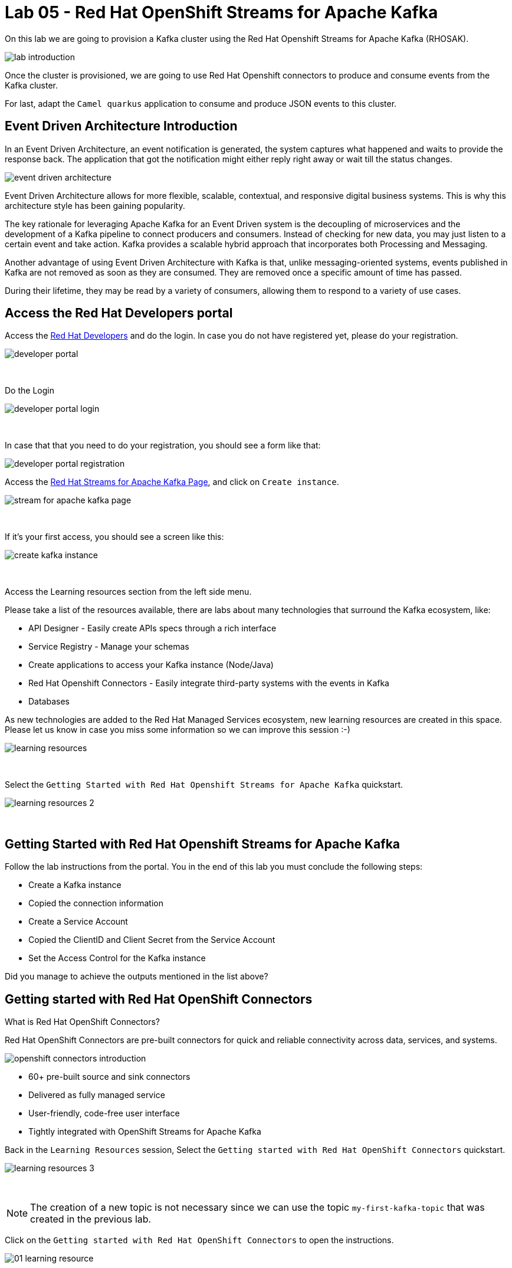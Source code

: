:walkthrough: Lab 05 - Red Hat OpenShift Streams for Apache Kafka
:codeready-url: {che-url}
:openshift-url: {openshift-host}
:user-password: openshift

= Lab 05 - Red Hat OpenShift Streams for Apache Kafka

On this lab we are going to provision a Kafka cluster using the Red Hat Openshift Streams for Apache Kafka (RHOSAK). 

image::./images/lab-introduction.jpg[]

Once the cluster is provisioned, we are going to use Red Hat Openshift connectors to produce and consume events from the Kafka cluster.

For last, adapt the `Camel quarkus` application to consume and produce JSON events to this cluster.

[time=2]
== Event Driven Architecture Introduction

In an Event Driven Architecture, an event notification is generated, the system captures what happened and waits to provide the response back.  The application that got the notification might either reply right away or wait till the status changes.

image::./images/event-driven-architecture.png[]

Event Driven Architecture allows for more flexible, scalable, contextual, and responsive digital business systems. This is why this architecture style has been gaining popularity.

The key rationale for leveraging Apache Kafka for an Event Driven system is the decoupling of microservices and the development of a Kafka pipeline to connect producers and consumers. Instead of checking for new data, you may just listen to a certain event and take action. Kafka provides a scalable hybrid approach that incorporates both Processing and Messaging.

Another advantage of using Event Driven Architecture with Kafka is that, unlike messaging-oriented systems, events published in Kafka are not removed as soon as they are consumed. They are removed once a specific amount of time has passed.

During their lifetime, they may be read by a variety of consumers, allowing them to respond to a variety of use cases.

[time=5]
== Access the Red Hat Developers portal

Access the https://developers.redhat.com[Red Hat Developers^] and do the login. In case you do not have registered yet, please do your registration.

image::./images/developer-portal.png[]

{empty} +

Do the Login

image::./images/developer-portal-login.png[]

{empty} +

In case that that you need to do your registration, you should see a form like that:

image::./images/developer-portal-registration.png[]

Access the https://developers.redhat.com/products/red-hat-openshift-streams-for-apache-kafka/overview[Red Hat Streams for Apache Kafka Page^], and click on `Create instance`.

image::./images/stream-for-apache-kafka-page.png[]

{empty} +

If it's your first access, you should see a screen like this:

image::./images/create-kafka-instance.png[]

{empty} +

Access the Learning resources section from the left side menu.

Please take a list of the resources available, there are labs about many technologies that surround the Kafka ecosystem, like:

* API Designer - Easily create APIs specs through a rich interface
* Service Registry - Manage your schemas
* Create applications to access your Kafka instance (Node/Java)
* Red Hat Openshift Connectors - Easily integrate third-party systems with the events in Kafka
* Databases 

As new technologies are added to the Red Hat Managed Services ecosystem, new learning resources are created in this space. Please let us know in case you miss some information so we can improve this session :-)

image::./images/learning-resources.png[]


{empty} +

Select the `Getting Started with Red Hat Openshift Streams for Apache Kafka` quickstart.

image::./images/learning-resources-2.png[]

{empty} +

[time=20]
== Getting Started with Red Hat Openshift Streams for Apache Kafka

Follow the lab instructions from the portal. You in the end of this lab you must conclude the following steps:

* Create a Kafka instance
* Copied the connection information
* Create a Service Account 
* Copied the ClientID and Client Secret from the Service Account
* Set the Access Control for the Kafka instance

[type=verification]
Did you manage to achieve the outputs mentioned in the list above?


[time=15]
== Getting started with Red Hat OpenShift Connectors

What is Red Hat OpenShift Connectors?

Red Hat OpenShift Connectors are pre-built connectors for quick and reliable connectivity across data, services, and systems.

image::./images/openshift-connectors-introduction.png[]

* 60+ pre-built source and sink connectors
* Delivered as fully managed service
* User-friendly, code-free user interface
* Tightly integrated with OpenShift Streams for Apache Kafka


Back in the `Learning Resources` session, Select the `Getting started with Red Hat OpenShift Connectors` quickstart.

image::./images/learning-resources-3.png[]

{empty} +

NOTE: The creation of a new topic is not necessary since we can use the topic `my-first-kafka-topic` that was created in the previous lab.

Click on the `Getting started with Red Hat OpenShift Connectors` to open the instructions.

image::./images/connectors/01-learning-resource.png[]

{empty} +

From the side menu, select `Connectors` > `Connectors Instance`. Click on Create a connection instance.

image::./images/connectors/02-connector-instances.png[]

{empty} +

In Connector type `data` in the search box, so select the `Data Generator source`.

image::./images/connectors/03-create-connector.png[]

{empty} +

Select the Kafka instance previously created.

image::./images/connectors/03-create-connector-2.png[]

{empty} +

Click on `Create a preview namespace`.

image::./images/connectors/03-create-connector-3.png[]

{empty} +

Confirm it.

image::./images/connectors/03-create-connector-4.png[]

{empty} +

Select the preview namespace.

image::./images/connectors/03-create-connector-5.png[]

{empty} +

Create the connector instance with the following information in the `Core` session:

* Connector instance name: `kafka-producer-generator`
* Client ID: <previous-created>
* Client Secret: <previous-created>

If you don't remember your Client ID and Client Secret, click in `Create service account` and create a new one.

image::./images/connectors/03-create-connector-6.png[]

{empty} +

In the `connector specific` session, use the topic `my-first-kafka-topic` was created in the previous lab.

Fill the form with the following instructions: 

. Topic name: `my-first-kafka-topic`
. Content Type: `text/plain`
. Message: `Hello World!`
. Period: 10000

image::./images/connectors/03-create-connector-7.png[]

{empty} +

Review the connector information.

image::./images/connectors/03-create-connector-8.png[]

{empty} +

Check if it's deployed correctly.

image::./images/connectors/03-create-connector-9.png[]

{empty} +

Access the `my-first-kafka-topic` Kafka topic in your Kafka instance.

image::./images/connectors/04-access-kafka-topic.png[]

{empty} +

Go to the `Messages` tab. See if the messages are being stored succesfully in Kafka.

image::./images/connectors/04-access-kafka-topic-messages.png[]

{empty} +

Fine, we succesfully created the Source Connector. 
A Kafka Producer, so right now let's create the Kafka Consumer (Sink Connector).

On the Create Connector page, type: `http sink`.

image::./images/connectors/05-create-sink.png[]

{empty} +

Select the Kafka instance previously created.

image::./images/connectors/05-create-sink-1.png[]

{empty} +

Select the namespace already created.

image::./images/connectors/05-create-sink-2.png[]

{empty} +

On the configuration fill with:

* Instance name: kafka-consumer
* Client ID: The client ID generated in the previous lab
* Client Secret: The client ID generated in the previous lab

image::./images/connectors/05-create-sink-3.png[]

{empty} +

Access the https://webhook.site to get your URL webhook.

image::./images/connectors/05-create-sink-4.png[]

{empty} +

Fill the form with: 

* Consumes Format: `application/octet-stream`
* Method: `POST`
* URL: URL FROM webhook.site
* Topic name: `my-first-kafka-topic`

image::./images/connectors/05-create-sink-5.png[]

{empty} +

In the Error Handling option select: `log`.

image::./images/connectors/05-create-sink-6.png[]

{empty} +

Check if everything is correctly deployed.

image::./images/connectors/05-create-sink-7.png[]

{empty} +

Check if the messages are being generated in the webbook tab from your browser.

image::./images/connectors/06-check-messages-webhook.png[]

{empty} +

Know that we are producing and consuming information from Kafka, let's take a look in the metrics from the Kafka instance dashboard.

image::./images/connectors/07-kafka-metrics.png[]

{empty} +

image::./images/connectors/07-kafka-metrics-1.png[]
